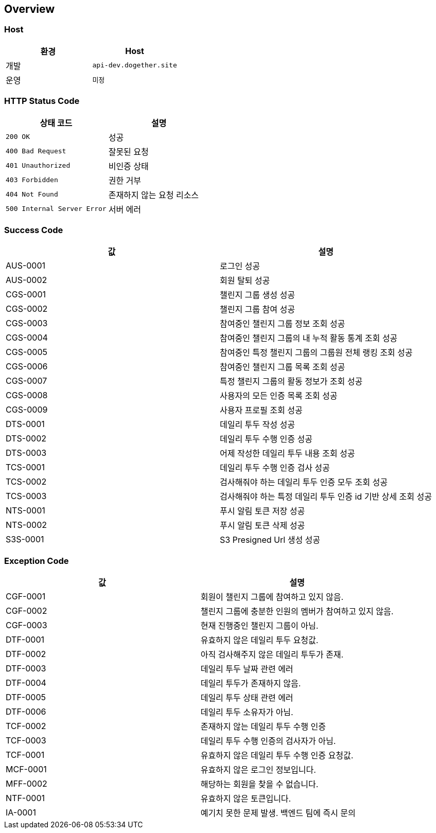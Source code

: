 [[overview]]
== Overview

[[overview-host]]
=== Host

|===
| 환경 | Host

| 개발
| `api-dev.dogether.site`

| 운영
| `미정`
|===

[[overview-http-status-code]]
=== HTTP Status Code

|===
| 상태 코드 | 설명

| `200 OK`
| 성공

| `400 Bad Request`
| 잘못된 요청

| `401 Unauthorized`
| 비인증 상태

| `403 Forbidden`
| 권한 거부

| `404 Not Found`
| 존재하지 않는 요청 리소스

| `500 Internal Server Error`
| 서버 에러
|===

[[overview-success-code]]
=== Success Code

|===
| 값 | 설명

| AUS-0001
| 로그인 성공

| AUS-0002
| 회원 탈퇴 성공

| CGS-0001
| 챌린지 그룹 생성 성공

| CGS-0002
| 챌린지 그룹 참여 성공

| CGS-0003
| 참여중인 챌린지 그룹 정보 조회 성공

| CGS-0004
| 참여중인 챌린지 그룹의 내 누적 활동 통계 조회 성공

| CGS-0005
| 참여중인 특정 챌린지 그룹의 그룹원 전체 랭킹 조회 성공

| CGS-0006
| 참여중인 챌린지 그룹 목록 조회 성공

| CGS-0007
| 특정 챌린지 그룹의 활동 정보가 조회 성공

| CGS-0008
| 사용자의 모든 인증 목록 조회 성공

| CGS-0009
| 사용자 프로필 조회 성공

| DTS-0001
| 데일리 투두 작성 성공

| DTS-0002
| 데일리 투두 수행 인증 성공

| DTS-0003
| 어제 작성한 데일리 투두 내용 조회 성공

| TCS-0001
| 데일리 투두 수행 인증 검사 성공

| TCS-0002
| 검사해줘야 하는 데일리 투두 인증 모두 조회 성공

| TCS-0003
| 검사해줘야 하는 특정 데일리 투두 인증 id 기반 상세 조회 성공

| NTS-0001
| 푸시 알림 토큰 저장 성공

| NTS-0002
| 푸시 알림 토큰 삭제 성공

| S3S-0001
| S3 Presigned Url 생성 성공

|===

[[overview-exception-code]]
=== Exception Code

|===
| 값 | 설명

| CGF-0001
| 회원이 챌린지 그룹에 참여하고 있지 않음.

| CGF-0002
| 챌린지 그룹에 충분한 인원의 멤버가 참여하고 있지 않음.

| CGF-0003
| 현재 진행중인 챌린지 그룹이 아님.

| DTF-0001
| 유효하지 않은 데일리 투두 요청값.

| DTF-0002
| 아직 검사해주지 않은 데일리 투두가 존재.

| DTF-0003
| 데일리 투두 날짜 관련 에러

| DTF-0004
| 데일리 투두가 존재하지 않음.

| DTF-0005
| 데일리 투두 상태 관련 에러

| DTF-0006
| 데일리 투두 소유자가 아님.

| TCF-0002
| 존재하지 않는 데일리 투두 수행 인증

| TCF-0003
| 데일리 투두 수행 인증의 검사자가 아님.

| TCF-0001
| 유효하지 않은 데일리 투두 수행 인증 요청값.

| MCF-0001
| 유효하지 않은 로그인 정보입니다.

| MFF-0002
| 해당하는 회원을 찾을 수 없습니다.

| NTF-0001
| 유효하지 않은 토큰입니다.

| IA-0001
| 예기치 못한 문제 발생. 백엔드 팀에 즉시 문의

|===
